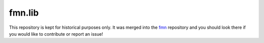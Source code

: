 fmn.lib
=======

This repository is kept for historical purposes only. It was merged into the
`fmn <https://github.com/fedora-infra/fmn>`_ repository and you should look
there if you would like to contribute or report an issue!

